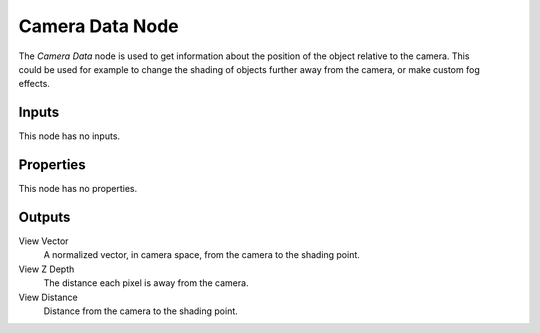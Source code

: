 .. _bpy.types.ShaderNodeCameraData:

****************
Camera Data Node
****************

.. figure:: /images/node-types_ShaderNodeCameraData.webp
   :align: right
   :alt: Camera Data Node.

The *Camera Data* node is used to get information about the position of
the object relative to the camera. This could be used for example to change
the shading of objects further away from the camera, or make custom fog effects.


Inputs
======

This node has no inputs.


Properties
==========

This node has no properties.


Outputs
=======

View Vector
   A normalized vector, in camera space, from the camera to the shading point.
View Z Depth
   The distance each pixel is away from the camera.
View Distance
   Distance from the camera to the shading point.
